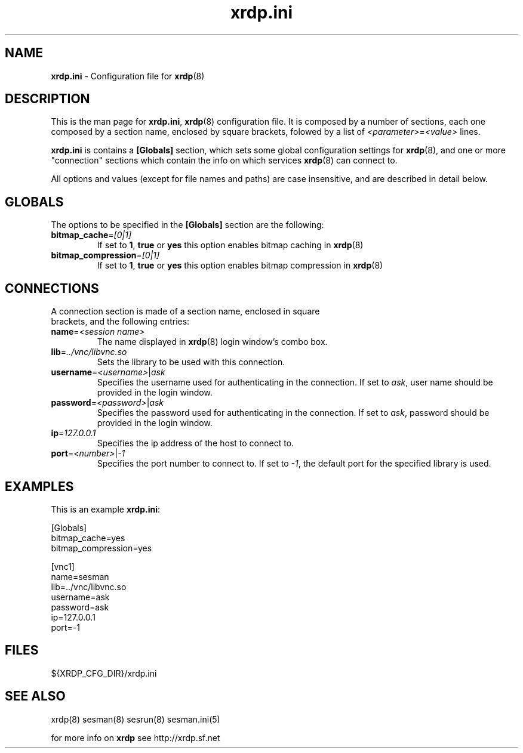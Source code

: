 .\" 
.TH "xrdp.ini" "5" "0.1.0" "xrdp team" ""
.SH "NAME"
.LP 
\fBxrdp.ini\fR \- Configuration file for \fBxrdp\fR(8)
.SH "DESCRIPTION"
.LP 
This is the man page for \fBxrdp.ini\fR, \fBxrdp\fR(8) configuration file.
It is composed by a number of sections, each one composed by a section name, enclosed by square brackets, folowed by a list of \fI<parameter>\fR=\fI<value>\fR lines.

\fBxrdp.ini\fR is contains a \fB[Globals]\fR section, which sets some global configuration settings for \fBxrdp\fR(8), and one or more "connection" sections which contain the info on which services \fBxrdp\fR(8) can connect to.

.LP 
All options and values (except for file names and paths) are case insensitive, and are described in detail below.
.SH "GLOBALS"
.LP 

.TP 
The options to be specified in the \fB[Globals]\fR section are the following:
.br 

.TP 
\fBbitmap_cache\fR=\fI[0|1]\fR
If set to \fB1\fR, \fBtrue\fR or \fByes\fR this option enables bitmap caching in \fBxrdp\fR(8)
.br 

.TP 
\fBbitmap_compression\fR=\fI[0|1]\fR
If set to \fB1\fR, \fBtrue\fR or \fByes\fR this option enables bitmap compression in \fBxrdp\fR(8)
.SH "CONNECTIONS"
.LP 


.TP 
A connection section is made of a section name, enclosed in square brackets, and the following entries:
.br 

.TP 
\fBname\fR=\fI<session name>\fR
The name displayed in \fBxrdp\fR(8) login window's combo box.
.br 

.TP 
\fBlib\fR=\fI../vnc/libvnc.so\fR
Sets the library to be used with this connection.
.br 

.TP 
\fBusername\fR=\fI<username>\fR|\fIask\fR
Specifies the username used for authenticating in the connection.
If set to \fIask\fR, user name should be provided in the login window.
.br 

.TP 
\fBpassword\fR=\fI<password>\fR|\fIask\fR
Specifies the password used for authenticating in the connection.
If set to \fIask\fR, password should be provided in the login window.
.br 

.TP 
\fBip\fR=\fI127.0.0.1\fR
Specifies the ip address of the host to connect to.
.br 

.TP 
\fBport\fR=\fI<number>\fR|\fI\-1\fR
Specifies the port number to connect to. If set to \fI\-1\fR, the default port for the specified library is used.
.SH "EXAMPLES"
.LP 
This is an example \fBxrdp.ini\fR:

[Globals]
.br 
bitmap_cache=yes
.br 
bitmap_compression=yes


[vnc1]
.br 
name=sesman
.br 
lib=../vnc/libvnc.so
.br 
username=ask
.br 
password=ask
.br 
ip=127.0.0.1
.br 
port=\-1
.SH "FILES"
.LP 
${XRDP_CFG_DIR}/xrdp.ini
.SH "SEE ALSO"
.LP 
xrdp(8) sesman(8) sesrun(8)  sesman.ini(5)

for more info on \fBxrdp\fR see http://xrdp.sf.net
